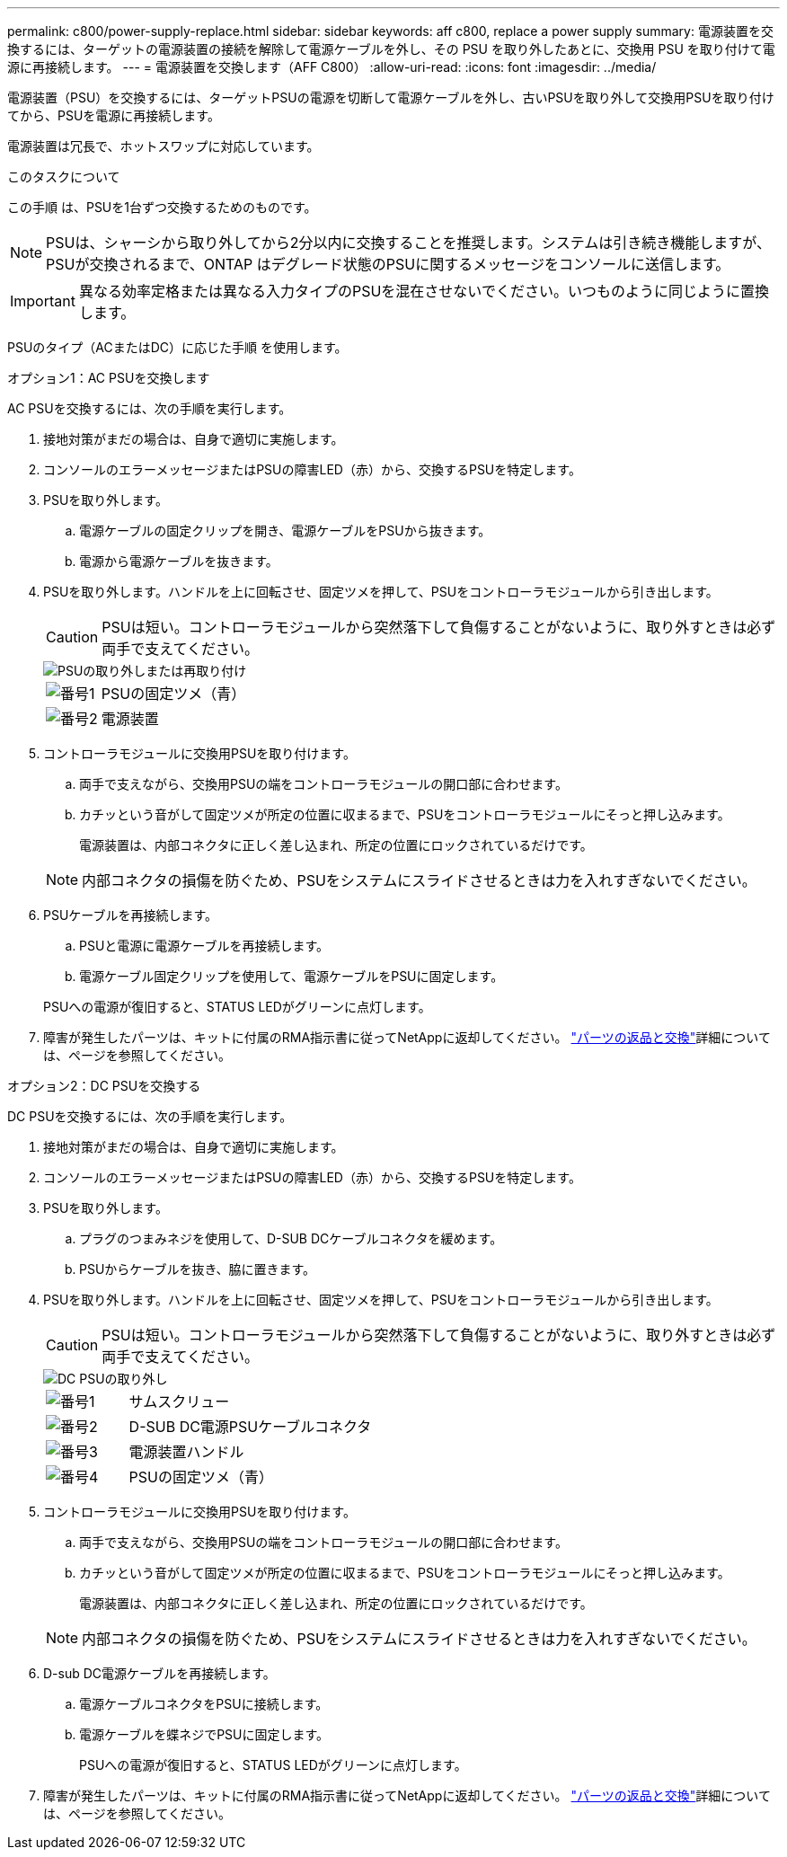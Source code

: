 ---
permalink: c800/power-supply-replace.html 
sidebar: sidebar 
keywords: aff c800, replace a power supply 
summary: 電源装置を交換するには、ターゲットの電源装置の接続を解除して電源ケーブルを外し、その PSU を取り外したあとに、交換用 PSU を取り付けて電源に再接続します。 
---
= 電源装置を交換します（AFF C800）
:allow-uri-read: 
:icons: font
:imagesdir: ../media/


[role="lead"]
電源装置（PSU）を交換するには、ターゲットPSUの電源を切断して電源ケーブルを外し、古いPSUを取り外して交換用PSUを取り付けてから、PSUを電源に再接続します。

電源装置は冗長で、ホットスワップに対応しています。

.このタスクについて
この手順 は、PSUを1台ずつ交換するためのものです。


NOTE: PSUは、シャーシから取り外してから2分以内に交換することを推奨します。システムは引き続き機能しますが、PSUが交換されるまで、ONTAP はデグレード状態のPSUに関するメッセージをコンソールに送信します。


IMPORTANT: 異なる効率定格または異なる入力タイプのPSUを混在させないでください。いつものように同じように置換します。

PSUのタイプ（ACまたはDC）に応じた手順 を使用します。

[role="tabbed-block"]
====
.オプション1：AC PSUを交換します
--
AC PSUを交換するには、次の手順を実行します。

. 接地対策がまだの場合は、自身で適切に実施します。
. コンソールのエラーメッセージまたはPSUの障害LED（赤）から、交換するPSUを特定します。
. PSUを取り外します。
+
.. 電源ケーブルの固定クリップを開き、電源ケーブルをPSUから抜きます。
.. 電源から電源ケーブルを抜きます。


. PSUを取り外します。ハンドルを上に回転させ、固定ツメを押して、PSUをコントローラモジュールから引き出します。
+

CAUTION: PSUは短い。コントローラモジュールから突然落下して負傷することがないように、取り外すときは必ず両手で支えてください。

+
image::../media/drw_a800_replace_psu.svg[PSUの取り外しまたは再取り付け]

+
[cols="1,3"]
|===


 a| 
image:../media/icon_round_1.png["番号1"]
 a| 
PSUの固定ツメ（青）



 a| 
image:../media/icon_round_2.png["番号2"]
 a| 
電源装置

|===
. コントローラモジュールに交換用PSUを取り付けます。
+
.. 両手で支えながら、交換用PSUの端をコントローラモジュールの開口部に合わせます。
.. カチッという音がして固定ツメが所定の位置に収まるまで、PSUをコントローラモジュールにそっと押し込みます。
+
電源装置は、内部コネクタに正しく差し込まれ、所定の位置にロックされているだけです。

+

NOTE: 内部コネクタの損傷を防ぐため、PSUをシステムにスライドさせるときは力を入れすぎないでください。



. PSUケーブルを再接続します。
+
.. PSUと電源に電源ケーブルを再接続します。
.. 電源ケーブル固定クリップを使用して、電源ケーブルをPSUに固定します。


+
PSUへの電源が復旧すると、STATUS LEDがグリーンに点灯します。

. 障害が発生したパーツは、キットに付属のRMA指示書に従ってNetAppに返却してください。 https://mysupport.netapp.com/site/info/rma["パーツの返品と交換"^]詳細については、ページを参照してください。


--
.オプション2：DC PSUを交換する
--
DC PSUを交換するには、次の手順を実行します。

. 接地対策がまだの場合は、自身で適切に実施します。
. コンソールのエラーメッセージまたはPSUの障害LED（赤）から、交換するPSUを特定します。
. PSUを取り外します。
+
.. プラグのつまみネジを使用して、D-SUB DCケーブルコネクタを緩めます。
.. PSUからケーブルを抜き、脇に置きます。


. PSUを取り外します。ハンドルを上に回転させ、固定ツメを押して、PSUをコントローラモジュールから引き出します。
+

CAUTION: PSUは短い。コントローラモジュールから突然落下して負傷することがないように、取り外すときは必ず両手で支えてください。

+
image::../media/drw_dcpsu_remove-replace-generic_IEOPS-788.svg[DC PSUの取り外し]

+
[cols="1,3"]
|===


 a| 
image:../media/icon_round_1.png["番号1"]
 a| 
サムスクリュー



 a| 
image:../media/icon_round_2.png["番号2"]
 a| 
D-SUB DC電源PSUケーブルコネクタ



 a| 
image:../media/icon_round_3.png["番号3"]
 a| 
電源装置ハンドル



 a| 
image:../media/icon_round_4.png["番号4"]
 a| 
PSUの固定ツメ（青）

|===
. コントローラモジュールに交換用PSUを取り付けます。
+
.. 両手で支えながら、交換用PSUの端をコントローラモジュールの開口部に合わせます。
.. カチッという音がして固定ツメが所定の位置に収まるまで、PSUをコントローラモジュールにそっと押し込みます。
+
電源装置は、内部コネクタに正しく差し込まれ、所定の位置にロックされているだけです。

+

NOTE: 内部コネクタの損傷を防ぐため、PSUをシステムにスライドさせるときは力を入れすぎないでください。



. D-sub DC電源ケーブルを再接続します。
+
.. 電源ケーブルコネクタをPSUに接続します。
.. 電源ケーブルを蝶ネジでPSUに固定します。
+
PSUへの電源が復旧すると、STATUS LEDがグリーンに点灯します。



. 障害が発生したパーツは、キットに付属のRMA指示書に従ってNetAppに返却してください。 https://mysupport.netapp.com/site/info/rma["パーツの返品と交換"^]詳細については、ページを参照してください。


--
====